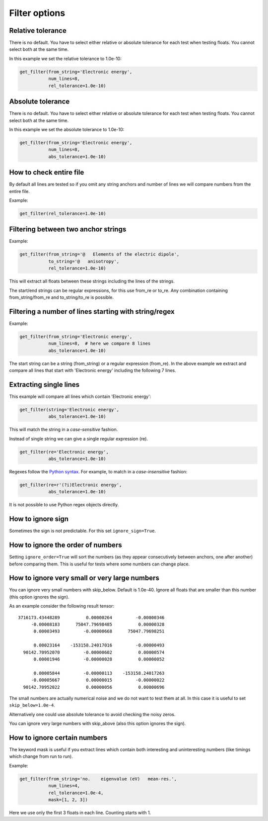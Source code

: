 

Filter options
==============


Relative tolerance
------------------

There is no default. You have to select either relative or absolute tolerance
for each test when testing floats. You cannot select both at the same time.

In this example we set the relative tolerance to 1.0e-10:

.. code-block:: python

  get_filter(from_string='Electronic energy',
             num_lines=8,
             rel_tolerance=1.0e-10)


Absolute tolerance
------------------

There is no default. You have to select either relative or absolute tolerance
for each test when testing floats. You cannot select both at the same time.

In this example we set the absolute tolerance to 1.0e-10:

.. code-block:: python

  get_filter(from_string='Electronic energy',
             num_lines=8,
             abs_tolerance=1.0e-10)


How to check entire file
------------------------

By default all lines are tested so if you omit any string anchors and number of
lines we will compare numbers from the entire file.

Example:

.. code-block:: python

  get_filter(rel_tolerance=1.0e-10)


Filtering between two anchor strings
------------------------------------

Example:

.. code-block:: python

  get_filter(from_string='@   Elements of the electric dipole',
             to_string='@   anisotropy',
             rel_tolerance=1.0e-10)

This will extract all floats between these strings including the lines of the
strings.

The start/end strings can be regular expressions, for this use from_re or
to_re. Any combination containing from_string/from_re and to_string/to_re is
possible.


Filtering a number of lines starting with string/regex
------------------------------------------------------

Example:

.. code-block:: python

  get_filter(from_string='Electronic energy',
             num_lines=8,  # here we compare 8 lines
             abs_tolerance=1.0e-10)

The start string can be a string (from_string) or a regular expression
(from_re).  In the above example we extract and compare all lines that start
with 'Electronic energy' including the following 7 lines.


Extracting single lines
-----------------------

This example will compare all lines which contain 'Electronic energy':

.. code-block:: python

  get_filter(string='Electronic energy',
             abs_tolerance=1.0e-10)

This will match the string in a *case-sensitive* fashion.

Instead of single string we can give a single regular expression (re).

.. code-block:: python

  get_filter(re='Electronic energy',
             abs_tolerance=1.0e-10)

Regexes follow the `Python syntax <https://docs.python.org/3/library/re.html#regular-expression-syntax>`_.
For example, to match in a *case-insensitive* fashion:

.. code-block:: python

  get_filter(re=r'(?i)Electronic energy',
             abs_tolerance=1.0e-10)

It is not possible to use Python regex objects directly.


How to ignore sign
------------------

Sometimes the sign is not predictable. For this set ``ignore_sign=True``.


How to ignore the order of numbers
----------------------------------

Setting ``ignore_order=True`` will sort the numbers (as they appear consecutively
between anchors, one after another) before comparing them.
This is useful for tests where some numbers can change place.


How to ignore very small or very large numbers
----------------------------------------------

You can ignore very small numbers with skip_below.
Default is 1.0e-40. Ignore all floats that are smaller than this number
(this option ignores the sign).

As an example consider the following result tensor::

        3716173.43448289          0.00000264         -0.00000346
             -0.00008183      75047.79698485          0.00000328
              0.00003493         -0.00000668      75047.79698251

              0.00023164    -153158.24017016         -0.00000493
          90142.70952070         -0.00000602          0.00000574
              0.00001946         -0.00000028          0.00000052

              0.00005844         -0.00000113    -153158.24017263
             -0.00005667          0.00000015         -0.00000022
          90142.70952022          0.00000056          0.00000696

The small numbers are actually numerical noise and we do not want to test them
at all. In this case it is useful to set ``skip_below=1.0e-4``.

Alternatively one could use absolute tolerance to avoid checking the noisy
zeros.

You can ignore very large numbers with skip_above (also this option ignores
the sign).


How to ignore certain numbers
-----------------------------

The keyword mask is useful if you extract lines which contain both interesting
and uninteresting numbers (like timings which change from run to run).

Example:

.. code-block:: python

  get_filter(from_string='no.    eigenvalue (eV)   mean-res.',
             num_lines=4,
             rel_tolerance=1.0e-4,
             mask=[1, 2, 3])

Here we use only the first 3 floats in each line. Counting starts with 1.
